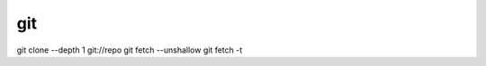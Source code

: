 git
==============================

git clone --depth 1 git://repo
git fetch --unshallow
git fetch -t
